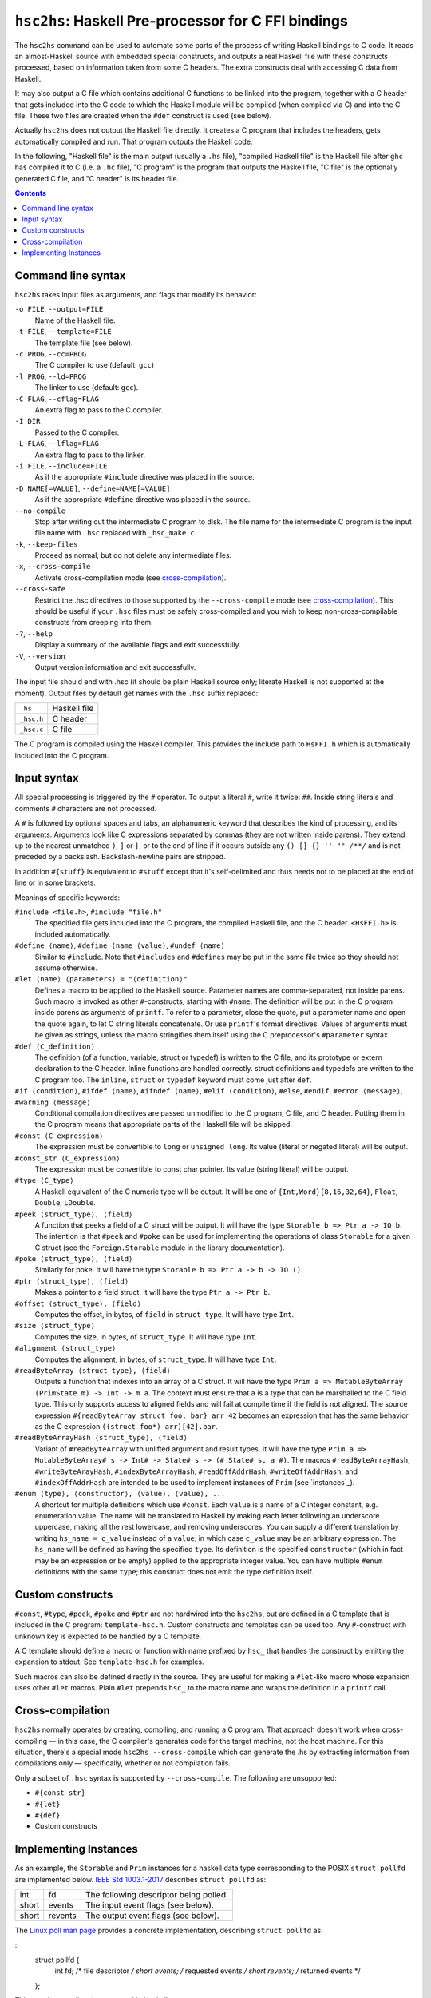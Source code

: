 ``hsc2hs``: Haskell Pre-processor for C FFI bindings
####################################################

The ``hsc2hs`` command can be used to automate some parts of the process
of writing Haskell bindings to C code. It reads an almost-Haskell source
with embedded special constructs, and outputs a real Haskell file with
these constructs processed, based on information taken from some C
headers. The extra constructs deal with accessing C data from Haskell.

It may also output a C file which contains additional C functions to be
linked into the program, together with a C header that gets included
into the C code to which the Haskell module will be compiled (when
compiled via C) and into the C file. These two files are created when
the ``#def`` construct is used (see below).

Actually ``hsc2hs`` does not output the Haskell file directly. It
creates a C program that includes the headers, gets automatically
compiled and run. That program outputs the Haskell code.

In the following, "Haskell file" is the main output (usually a ``.hs``
file), "compiled Haskell file" is the Haskell file after ``ghc`` has
compiled it to C (i.e. a ``.hc`` file), "C program" is the program that
outputs the Haskell file, "C file" is the optionally generated C file,
and "C header" is its header file.

.. contents::

Command line syntax
~~~~~~~~~~~~~~~~~~~

``hsc2hs`` takes input files as arguments, and flags that modify its
behavior:

``-o FILE``, ``--output=FILE``
    Name of the Haskell file.

``-t FILE``, ``--template=FILE``
    The template file (see below).

``-c PROG``, ``--cc=PROG``
    The C compiler to use (default: ``gcc``)

``-l PROG``, ``--ld=PROG``
    The linker to use (default: ``gcc``).

``-C FLAG``, ``--cflag=FLAG``
    An extra flag to pass to the C compiler.

``-I DIR``
    Passed to the C compiler.

``-L FLAG``, ``--lflag=FLAG``
    An extra flag to pass to the linker.

``-i FILE``, ``--include=FILE``
    As if the appropriate ``#include`` directive was placed in the
    source.

``-D NAME[=VALUE]``, ``--define=NAME[=VALUE]``
    As if the appropriate ``#define`` directive was placed in the
    source.

``--no-compile``
    Stop after writing out the intermediate C program to disk. The file
    name for the intermediate C program is the input file name with
    ``.hsc`` replaced with ``_hsc_make.c``.

``-k``, ``--keep-files``
    Proceed as normal, but do not delete any intermediate files.

``-x``, ``--cross-compile``
    Activate cross-compilation mode (see `cross-compilation`_).

``--cross-safe``
    Restrict the .hsc directives to those supported by the
    ``--cross-compile`` mode (see `cross-compilation`_). This should be
    useful if your ``.hsc`` files must be safely cross-compiled and you
    wish to keep non-cross-compilable constructs from creeping into
    them.

``-?``, ``--help``
    Display a summary of the available flags and exit successfully.

``-V``, ``--version``
    Output version information and exit successfully.

The input file should end with .hsc (it should be plain Haskell source
only; literate Haskell is not supported at the moment). Output files by
default get names with the ``.hsc`` suffix replaced:

+--------------+----------------+
| ``.hs``      | Haskell file   |
+--------------+----------------+
| ``_hsc.h``   | C header       |
+--------------+----------------+
| ``_hsc.c``   | C file         |
+--------------+----------------+

The C program is compiled using the Haskell compiler. This provides the
include path to ``HsFFI.h`` which is automatically included into the C
program.

Input syntax
~~~~~~~~~~~~

All special processing is triggered by the ``#`` operator. To output a
literal ``#``, write it twice: ``##``. Inside string literals and
comments ``#`` characters are not processed.

A ``#`` is followed by optional spaces and tabs, an alphanumeric keyword
that describes the kind of processing, and its arguments. Arguments look
like C expressions separated by commas (they are not written inside
parens). They extend up to the nearest unmatched ``)``, ``]`` or ``}``,
or to the end of line if it occurs outside any ``() [] {} '' "" /**/``
and is not preceded by a backslash. Backslash-newline pairs are
stripped.

In addition ``#{stuff}`` is equivalent to ``#stuff`` except that it's
self-delimited and thus needs not to be placed at the end of line or in
some brackets.

Meanings of specific keywords:

``#include <file.h>``, ``#include "file.h"``
    The specified file gets included into the C program, the compiled
    Haskell file, and the C header. ``<HsFFI.h>`` is included
    automatically.

``#define ⟨name⟩``, ``#define ⟨name ⟨value⟩``, ``#undef ⟨name⟩``
    Similar to ``#include``. Note that ``#includes`` and ``#defines``
    may be put in the same file twice so they should not assume
    otherwise.

``#let ⟨name⟩ ⟨parameters⟩ = "⟨definition⟩"``
    Defines a macro to be applied to the Haskell source. Parameter names
    are comma-separated, not inside parens. Such macro is invoked as
    other ``#``-constructs, starting with ``#name``. The definition will
    be put in the C program inside parens as arguments of ``printf``. To
    refer to a parameter, close the quote, put a parameter name and open
    the quote again, to let C string literals concatenate. Or use
    ``printf``'s format directives. Values of arguments must be given as
    strings, unless the macro stringifies them itself using the C
    preprocessor's ``#parameter`` syntax.

``#def ⟨C_definition⟩``
    The definition (of a function, variable, struct or typedef) is
    written to the C file, and its prototype or extern declaration to
    the C header. Inline functions are handled correctly. struct
    definitions and typedefs are written to the C program too. The
    ``inline``, ``struct`` or ``typedef`` keyword must come just after
    ``def``.

``#if ⟨condition⟩``, ``#ifdef ⟨name⟩``, ``#ifndef ⟨name⟩``, ``#elif ⟨condition⟩``, ``#else``, ``#endif``, ``#error ⟨message⟩``, ``#warning ⟨message⟩``
    Conditional compilation directives are passed unmodified to the C
    program, C file, and C header. Putting them in the C program means
    that appropriate parts of the Haskell file will be skipped.

``#const ⟨C_expression⟩``
    The expression must be convertible to ``long`` or ``unsigned long``.
    Its value (literal or negated literal) will be output.

``#const_str ⟨C_expression⟩``
    The expression must be convertible to const char pointer. Its value
    (string literal) will be output.

``#type ⟨C_type⟩``
    A Haskell equivalent of the C numeric type will be output. It will
    be one of ``{Int,Word}{8,16,32,64}``, ``Float``, ``Double``,
    ``LDouble``.

``#peek ⟨struct_type⟩, ⟨field⟩``
    A function that peeks a field of a C struct will be output. It will
    have the type ``Storable b => Ptr a -> IO b``. The intention is that
    ``#peek`` and ``#poke`` can be used for implementing the operations
    of class ``Storable`` for a given C struct (see the
    ``Foreign.Storable`` module in the library documentation).

``#poke ⟨struct_type⟩, ⟨field⟩``
    Similarly for poke. It will have the type
    ``Storable b => Ptr a -> b -> IO ()``.

``#ptr ⟨struct_type⟩, ⟨field⟩``
    Makes a pointer to a field struct. It will have the type
    ``Ptr a -> Ptr b``.

``#offset ⟨struct_type⟩, ⟨field⟩``
    Computes the offset, in bytes, of ``field`` in ``struct_type``. It
    will have type ``Int``.

``#size ⟨struct_type⟩``
    Computes the size, in bytes, of ``struct_type``. It will have type
    ``Int``.

``#alignment ⟨struct_type⟩``
    Computes the alignment, in bytes, of ``struct_type``. It will have type
    ``Int``.

``#readByteArray ⟨struct_type⟩, ⟨field⟩``
    Outputs a function that indexes into an array of a C struct. It will
    have the type ``Prim a => MutableByteArray (PrimState m) -> Int -> m a``.
    The context must ensure that ``a`` is a type that can be marshalled
    to the C field type.  This only supports access to aligned fields and
    will fail at compile time if the field is not aligned. The source
    expression ``#{readByteArray struct foo, bar} arr 42`` becomes an
    expression that has the same behavior as the C expression
    ``((struct foo*) arr)[42].bar``. 

``#readByteArrayHash ⟨struct_type⟩, ⟨field⟩``
    Variant of ``#readByteArray`` with unlifted argument and result types.
    It will have the type
    ``Prim a => MutableByteArray# s -> Int# -> State# s -> (# State# s, a #)``.
    The macros ``#readByteArrayHash``, ``#writeByteArayHash``,
    ``#indexByteArrayHash``, ``#readOffAddrHash``, ``#writeOffAddrHash``,
    and ``#indexOffAddrHash`` are intended to be used to implement instances
    of ``Prim`` (see `instances`_).

``#enum ⟨type⟩, ⟨constructor⟩, ⟨value⟩, ⟨value⟩, ...``
    A shortcut for multiple definitions which use ``#const``. Each
    ``value`` is a name of a C integer constant, e.g. enumeration value.
    The name will be translated to Haskell by making each letter
    following an underscore uppercase, making all the rest lowercase,
    and removing underscores. You can supply a different translation by
    writing ``hs_name = c_value`` instead of a ``value``, in which case
    ``c_value`` may be an arbitrary expression. The ``hs_name`` will be
    defined as having the specified ``type``. Its definition is the
    specified ``constructor`` (which in fact may be an expression or be
    empty) applied to the appropriate integer value. You can have
    multiple ``#enum`` definitions with the same ``type``; this
    construct does not emit the type definition itself.

Custom constructs
~~~~~~~~~~~~~~~~~

``#const``, ``#type``, ``#peek``, ``#poke`` and ``#ptr`` are not
hardwired into the ``hsc2hs``, but are defined in a C template that is
included in the C program: ``template-hsc.h``. Custom constructs and
templates can be used too. Any ``#``\-construct with unknown key is
expected to be handled by a C template.

A C template should define a macro or function with name prefixed by
``hsc_`` that handles the construct by emitting the expansion to stdout.
See ``template-hsc.h`` for examples.

Such macros can also be defined directly in the source. They are useful
for making a ``#let``\-like macro whose expansion uses other ``#let``
macros. Plain ``#let`` prepends ``hsc_`` to the macro name and wraps the
definition in a ``printf`` call.

.. _cross-compilation:

Cross-compilation
~~~~~~~~~~~~~~~~~

``hsc2hs`` normally operates by creating, compiling, and running a C
program. That approach doesn't work when cross-compiling — in this
case, the C compiler's generates code for the target machine, not the
host machine. For this situation, there's a special mode
``hsc2hs --cross-compile`` which can generate the .hs by extracting
information from compilations only — specifically, whether or not
compilation fails.

Only a subset of ``.hsc`` syntax is supported by ``--cross-compile``.
The following are unsupported:

-  ``#{const_str}``
-  ``#{let}``
-  ``#{def}``
-  Custom constructs

.. _instances

Implementing Instances
~~~~~~~~~~~~~~~~~~~~~~

As an example, the ``Storable`` and ``Prim`` instances for a haskell
data type corresponding to the POSIX ``struct pollfd`` are implemented
below. `IEEE Std 1003.1-2017`_ describes ``struct pollfd`` as:

.. _`IEEE Std 1003.1-2017`: http://pubs.opengroup.org/onlinepubs/9699919799/basedefs/poll.h.html

+-------+---------+----------------------------------------+
| int   | fd      | The following descriptor being polled. |
+-------+---------+----------------------------------------+
| short | events  | The input event flags (see below).     |
+-------+---------+----------------------------------------+
| short | revents | The output event flags (see below).    |
+-------+---------+----------------------------------------+

The `Linux poll man page`_ provides a concrete implementation,
describing ``struct pollfd`` as:

.. _`Linux poll man page`: http://man7.org/linux/man-pages/man2/poll.2.html

::
  struct pollfd {
      int   fd;         /* file descriptor */
      short events;     /* requested events */
      short revents;    /* returned events */
  };

This type is most directly expressed in Haskell as:

::
  data PollFd = PollFd
    { descriptor :: !Fd
    , request    :: !CShort
    , response   :: !CShort
    }

We now use ``hsc2hs`` to help write a portable ``Storable`` instance.
The GHC ``NamedFieldPuns`` extension is used for succinctness although
it is not necessary::

  instance Storable PollFd where
    sizeOf _ = #size struct pollfd
    alignment _ = #alignment struct pollfd
    peek ptr = do
      descriptor <- #{peek struct pollfd, fd} ptr
      request <- #{peek struct pollfd, events} ptr
      response <- #{peek struct pollfd, revents} ptr
      return (PollFd{descriptor,request,response})
    poke ptr PollFd{descriptor,request,response} = do
      #{poke struct pollfd, fd} ptr descriptor
      #{poke struct pollfd, events} ptr request
      #{poke struct pollfd, revents} ptr response

More verbosely, ``hsc2hs`` can also be used to help write portable ``Prim``
instances that are intended to marshall C data types. (Unlike ``Storable``,
whose sole purpose is to help marshall C data types, ``Prim`` is not used
exclusively for this purpose, but it is occassionally useful in this domain.)
This example uses the GHC extensions ``MagicHash`` and ``UnboxedTuples``,
which are required. It also uses the GHC extension ``NamedFieldPuns``,
which is optional as it was in the ``Storable`` example. Notice that all
the source Haskell hash characters escaped by doubling them::

  import GHC.Exts
  import Data.Primitive.Types (Prim(..),defaultSetByteArray##,defaultSetOffAddr##)
  
  unInt :: Int -> Int##
  unInt (I## i) = i

  instance Prim PollFd where
    sizeOf## _ = unInt #{size struct pollfd}
    alignment## _ = unInt #{alignment struct pollfd}
    indexByteArray## arr i = PollFd
      { descriptor = #{indexByteArrayHash struct pollfd, fd} arr i
      , request = #{indexByteArrayHash struct pollfd, events} arr i
      , response = #{indexByteArrayHash struct pollfd, revents} arr i
      }
    writeByteArray## arr i PollFd{descriptor,request,response} s0 =
      case #{writeByteArrayHash struct pollfd, fd} arr i descriptor s0 of
        s1 -> case #{writeByteArrayHash struct pollfd, events} arr i request s1 of
          s2 -> #{writeByteArrayHash struct pollfd, revents} arr i response s2
    readByteArray## arr i s0 = case #{readByteArrayHash struct pollfd, fd} arr i s0 of
      (## s1, descriptor ##) -> case #{readByteArrayHash struct pollfd, events} arr i s1 of
        (## s2, request ##) -> case #{readByteArrayHash struct pollfd, revents} arr i s2 of
          (## s3, response ##) -> (## s3, PollFd{descriptor,request,response} ##)
    setByteArray## = defaultSetByteArray##
    indexOffAddr## arr i = PollFd
      { descriptor = #{indexOffAddrHash struct pollfd, fd} arr i
      , request = #{indexOffAddrHash struct pollfd, events} arr i
      , response = #{indexOffAddrHash struct pollfd, revents} arr i
      }
    writeOffAddr## arr i PollFd{descriptor,request,response} s0 =
      case #{writeOffAddrHash struct pollfd, fd} arr i descriptor s0 of
        s1 -> case #{writeOffAddrHash struct pollfd, events} arr i request s1 of
          s2 -> #{writeOffAddrHash struct pollfd, revents} arr i response s2
    readOffAddr## arr i s0 = case #{readOffAddrHash struct pollfd, fd} arr i s0 of
      (## s1, descriptor ##) -> case #{readOffAddrHash struct pollfd, events} arr i s1 of
        (## s2, request ##) -> case #{readOffAddrHash struct pollfd, revents} arr i s2 of
          (## s3, response ##) -> (## s3, PollFd{descriptor,request,response} ##)
    setOffAddr## = defaultSetOffAddr##

Keep in mind that, unlike the code-generation for the ``Storable`` instance,
this code-generation will cause a compile-time failure if the operating system
has an esoteric implementation of ``struct pollfd`` with unaligned fields.
Note that the ``Prim`` instances is necessarily more verbose that the
``Storable`` instance. Two factors contribute to this:

* ``Prim`` deals with both managed and unmanaged memory
* The typeclass methods of ``Prim`` use unlifted types

Despite the verbosity, this is a portable solution for Haskell code that needs
to pass runtime-managed, unpinned memory to a C library using the unsafe FFI.
